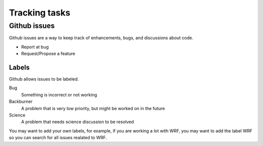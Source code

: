 .. _issues:

Tracking tasks
===============


Github issues
-------------

Github issues are a way to keep track of enhancements, bugs, and discussions about code. 


* Report at bug
* Request/Propose a feature


Labels
^^^^^^

Github allows issues to be labeled. 

Bug
  Something is incorrect or not working

Backburner
  A problem that is very low priority, but might be worked on in the future

Science 
  A problem that needs science discussion to be resolved

You may want to add your own labels, for example, if you are working a lot with WRF, you may want to add the label WRF so you can search for all issues realated to WRF.

.. note
   If you are working on an issue, assign yourself the issue on Github.  
